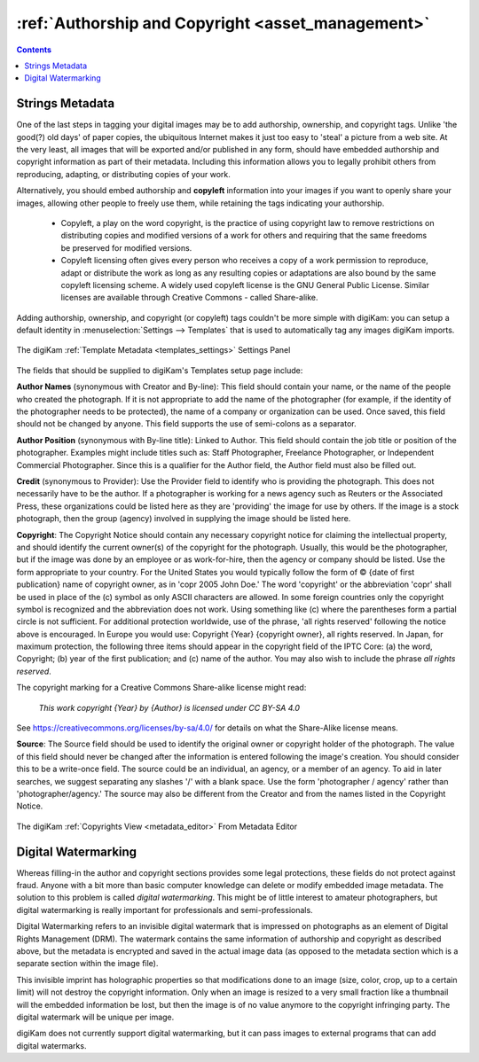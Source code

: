 .. meta::
   :description: Protect Your Authorship and Copyright
   :keywords: digiKam, documentation, user manual, photo management, open source, free, learn, easy, watermarking, IPTC and XMP authorship data, export size

.. metadata-placeholder

   :authors: - digiKam Team

   :license: see Credits and License page for details (https://docs.digikam.org/en/credits_license.html)

.. _authorship_copyright:

:ref:`Authorship and Copyright <asset_management>`
==================================================

.. contents::

Strings Metadata
----------------

One of the last steps in tagging your digital images may be to add authorship, ownership, and copyright tags. Unlike 'the good(?) old days' of paper copies, the ubiquitous Internet makes it just too easy to 'steal' a picture from a web site. At the very least, all images that will be exported and/or published in any form, should have embedded authorship and copyright information as part of their metadata. Including this information allows you to legally prohibit others from reproducing, adapting, or distributing copies of your work.

Alternatively, you should embed authorship and **copyleft** information into your images if you want to openly share your images, allowing other people to freely use them, while retaining the tags indicating your authorship.

    - Copyleft, a play on the word copyright, is the practice of using copyright law to remove restrictions on distributing copies and modified versions of a work for others and requiring that the same freedoms be preserved for modified versions.

    - Copyleft licensing often gives every person who receives a copy of a work permission to reproduce, adapt or distribute the work as long as any resulting copies or adaptations are also bound by the same copyleft licensing scheme. A widely used copyleft license is the GNU General Public License. Similar licenses are available through Creative Commons - called Share-alike.

Adding authorship, ownership, and copyright (or copyleft) tags couldn't be more simple with digiKam: you can setup a default identity in :menuselection:`Settings --> Templates` that is used to automatically tag any images digiKam imports.


.. figure:: images/dam_template_metadata.webp
    :alt:
    :align: center

    The digiKam :ref:`Template Metadata <templates_settings>` Settings Panel

The fields that should be supplied to digiKam's Templates setup page include:

**Author Names** (synonymous with Creator and By-line): This field should contain your name, or the name of the people who created the photograph. If it is not appropriate to add the name of the photographer (for example, if the identity of the photographer needs to be protected), the name of a company or organization can be used. Once saved, this field should not be changed by anyone. This field supports the use of semi-colons as a separator.

**Author Position** (synonymous with By-line title): Linked to Author. This field should contain the job title or position of the photographer. Examples might include titles such as: Staff Photographer, Freelance Photographer, or Independent Commercial Photographer. Since this is a qualifier for the Author field, the Author field must also be filled out.

**Credit** (synonymous to Provider): Use the Provider field to identify who is providing the photograph. This does not necessarily have to be the author. If a photographer is working for a news agency such as Reuters or the Associated Press, these organizations could be listed here as they are 'providing' the image for use by others. If the image is a stock photograph, then the group (agency) involved in supplying the image should be listed here.

**Copyright**: The Copyright Notice should contain any necessary copyright notice for claiming the intellectual property, and should identify the current owner(s) of the copyright for the photograph. Usually, this would be the photographer, but if the image was done by an employee or as work-for-hire, then the agency or company should be listed. Use the form appropriate to your country. For the United States you would typically follow the form of © {date of first publication} name of copyright owner, as in 'copr 2005 John Doe.' The word 'copyright' or the abbreviation 'copr' shall be used in place of the (c) symbol as only ASCII characters are allowed. In some foreign countries only the copyright symbol is recognized and the abbreviation does not work. Using something like (c) where the parentheses form a partial circle is not sufficient. For additional protection worldwide, use of the phrase, 'all rights reserved' following the notice above is encouraged. In Europe you would use: Copyright {Year} {copyright owner}, all rights reserved. In Japan, for maximum protection, the following three items should appear in the copyright field of the IPTC Core: (a) the word, Copyright; (b) year of the first publication; and (c) name of the author. You may also wish to include the phrase *all rights reserved*.

The copyright marking for a Creative Commons Share-alike license might read:

    *This work copyright {Year} by {Author} is licensed under CC BY-SA 4.0*

See `<https://creativecommons.org/licenses/by-sa/4.0/>`_ for details on what the Share-Alike license means.

**Source**: The Source field should be used to identify the original owner or copyright holder of the photograph. The value of this field should never be changed after the information is entered following the image's creation. You should consider this to be a write-once field. The source could be an individual, an agency, or a member of an agency. To aid in later searches, we suggest separating any slashes '/' with a blank space. Use the form 'photographer / agency' rather than 'photographer/agency.' The source may also be different from the Creator and from the names listed in the Copyright Notice.

.. figure:: images/dam_edit_copyrights.webp
    :alt:
    :align: center

    The digiKam :ref:`Copyrights View <metadata_editor>` From Metadata Editor

Digital Watermarking
--------------------

Whereas filling-in the author and copyright sections provides some legal protections, these fields do not protect against fraud. Anyone with a bit more than basic computer knowledge can delete or modify embedded image metadata. The solution to this problem is called *digital watermarking*. This might be of little interest to amateur photographers, but digital watermarking is really important for professionals and semi-professionals.

Digital Watermarking refers to an invisible digital watermark that is impressed on photographs as an element of Digital Rights Management (DRM). The watermark contains the same information of authorship and copyright as described above, but the metadata is encrypted and saved in the actual image data (as opposed to the metadata section which is a separate section within the image file).

This invisible imprint has holographic properties so that modifications done to an image (size, color, crop, up to a certain limit) will not destroy the copyright information. Only when an image is resized to a very small fraction like a thumbnail will the embedded information be lost, but then the image is of no value anymore to the copyright infringing party. The digital watermark will be unique per image.

digiKam does not currently support digital watermarking,  but it can pass images to external programs that can add digital watermarks.
